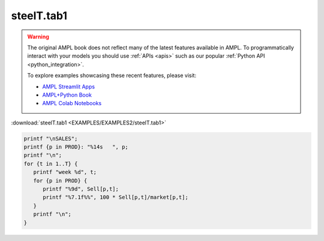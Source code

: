 steelT.tab1
===========


.. warning::
    The original AMPL book does not reflect many of the latest features available in AMPL.
    To programmatically interact with your models you should use :ref:`APIs <apis>` such as our popular :ref:`Python API <python_integration>`.

    
    To explore examples showcasing these recent features, please visit:

    - `AMPL Streamlit Apps <https://ampl.com/streamlit/>`__
    - `AMPL+Python Book <https://ampl.com/mo-book/>`__
    - `AMPL Colab Notebooks <https://ampl.com/colab/>`__

:download:`steelT.tab1 <EXAMPLES/EXAMPLES2/steelT.tab1>`

.. code-block:: ampl

    printf "\nSALES";
    printf {p in PROD}: "%14s   ", p;
    printf "\n";
    for {t in 1..T} {
       printf "week %d", t;
       for {p in PROD} {
          printf "%9d", Sell[p,t];
          printf "%7.1f%%", 100 * Sell[p,t]/market[p,t];
       }
       printf "\n";
    }
